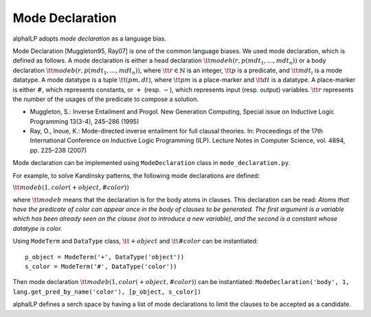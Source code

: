 Mode Declaration
================

alphaILP adopts *mode declaration* as a language bias.

Mode Declaration [Muggleton95, Ray07] is one of the common language
biases. We used mode declaration, which is defined as follows. A mode
declaration is either a head declaration
:math:`{\tt modeh(r, p(mdt_1, \ldots, mdt_n))}` or a body declaration
:math:`{\tt modeb(r, p(mdt_1, \ldots, mdt_n))}`, where
:math:`{\tt r}\in \mathbb{N}` is an integer, :math:`{\tt p}` is a
predicate, and :math:`{\tt mdt_i}` is a mode datatype. A mode datatype
is a tuple :math:`{\tt (pm, dt)}`, where :math:`{\tt pm}` is a
place-marker and :math:`{\tt dt}` is a datatype. A place-marker is
either :math:`\#`, which represents constants, or :math:`+` (resp.
:math:`−`), which represents input (resp. output) variables.
:math:`{\tt r}` represents the number of the usages of the predicate to
compose a solution.

-  Muggleton, S.: Inverse Entailment and Progol. New Generation
   Computing, Special issue on Inductive Logic Programming 13(3-4),
   245–286 (1995)
-  Ray, O., Inoue, K.: Mode-directed inverse entailment for full clausal
   theories. In: Proceedings of the 17th International Conference on
   Inductive Logic Programming (ILP). Lecture Notes in Computer Science,
   vol. 4894, pp. 225–238 (2007)

Mode declaration can be implemented using ``ModeDeclaration`` class in
``mode_declaration.py``.

For example, to solve Kandinsky patterns, the following mode
declarations are defined:

:math:`{\tt modeb(1, color(+object, \#color))}`

where :math:`{\tt modeb}` means that the declaration is for the body
atoms in clauses. This declaration can be read: *Atoms that have the
predicate of color can appear once in the body of clauses to be
generated. The first argument is a variable which has been already seen
on the clause (not to introduce a new variable), and the second is a
constant whose datatype is color.*

Using ``ModeTerm`` and ``DataType`` class, :math:`{\tt +object}` and
:math:`{\tt \#color}` can be instantiated:

::

       p_object = ModeTerm('+', DataType('object'))
       s_color = ModeTerm('#', DataType('color'))

Then mode declaration :math:`{\tt modeb(1, color(+object, \#color))}`
can be instantiated:
``ModeDeclaration('body', 1, lang.get_pred_by_name('color'), [p_object, s_color])``

alphaILP defines a serch space by having a list of mode declarations to
limit the clauses to be accepted as a candidate.
